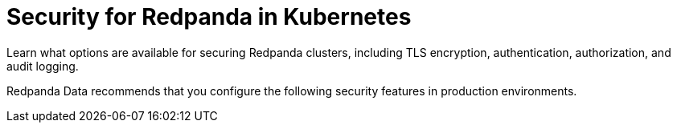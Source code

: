 = Security for Redpanda in Kubernetes
:description: Learn what options are available for securing Redpanda clusters, including TLS encryption, authentication, authorization, and audit logging.
:page-layout: index
:page-aliases: security:kubernetes-security.adoc, security:security-kubernetes.adoc, reference:redpanda-operator/operator-security/index.adoc, reference:redpanda-operator/security-kubernetes.adoc
:page-categories: Management, Security
:env-kubernetes: true

{description}

Redpanda Data recommends that you configure the following security features in production environments.

